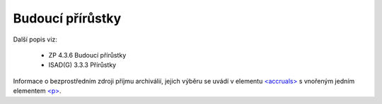 .. _ead_item_types_accruals:

=====================
Budoucí přírůstky
=====================

Další popis viz: 

 - ZP 4.3.6 Budoucí přírůstky
 - ISAD(G) 3.3.3 Přírůstky


Informace o bezprostředním zdroji příjmu archiválií, jejich výběru
se uvádí v elementu `<accruals> <https://loc.gov/ead/EAD3taglib/EAD3-TL-eng.html#elem-accruals>`_
s vnořeným jedním elementem 
`<p> <https://loc.gov/ead/EAD3taglib/EAD3-TL-eng.html#elem-p>`_.


.. code-block:: xml
  :caption: Příklad zápisu budoucích přírůstků

  <ead:accruals>
    <ead:p>Část materiálu zůstává u původce a předpokládá se jeho budoucí převzetí.</ead:p>
  </ead:accruals>

